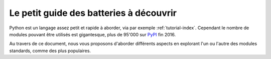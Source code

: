 Le petit guide des batteries à découvrir
========================================

Python est un langage assez petit et rapide à aborder, via par exemple
:ref:`tutorial-index`. Cependant le nombre de modules pouvant être utilisés
est gigantesque, plus de 95'000 sur `PyPI <https://pypi.python.org/pypi>`_ fin
2016.

Au travers de ce document, nous vous proposons d'aborder différents aspects en
explorant l'un ou l'autre des modules standards, comme des plus populaires.


.. raw:: latex

   \sphinxtableofcontents
